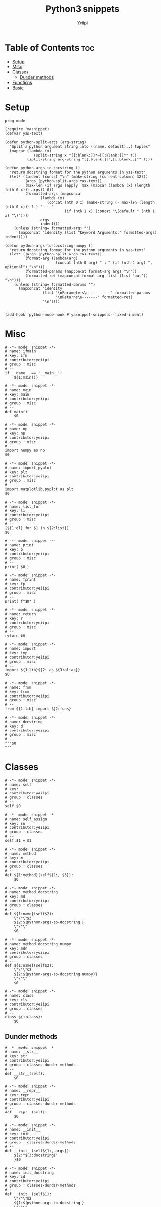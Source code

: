 #+TITLE:     Python3 snippets
#+AUTHOR:    Yeiipi
#+PROPERTY: header-args:yasnippet :mkdirp yes :padline no
#+PROPERTY: header-args:elisp :mkdirp yes :padline no

* Table of Contents :toc:
- [[#setup][Setup]]
- [[#misc][Misc]]
- [[#classes][Classes]]
  - [[#dunder-methods][Dunder methods]]
- [[#functions][Functions]]
- [[#basic][Basic]]

* Setup

#+BEGIN_SRC elisp :tangle ./.yas-parents
prog-mode
#+END_SRC

#+BEGIN_SRC elisp :tangle ./yas-setup.el
(require 'yasnippet)
(defvar yas-text)

(defun python-split-args (arg-string)
  "Split a python argument string into ((name, default)..) tuples"
  (mapcar (lambda (x)
             (split-string x "[[:blank:]]*=[[:blank:]]*" t))
          (split-string arg-string "[[:blank:]]*,[[:blank:]]*" t)))

(defun python-args-to-docstring ()
  "return docstring format for the python arguments in yas-text"
  (let* ((indent (concat "\n" (make-string (current-column) 32)))
         (args (python-split-args yas-text))
         (max-len (if args (apply 'max (mapcar (lambda (x) (length (nth 0 x))) args)) 0))
         (formatted-args (mapconcat
                (lambda (x)
                   (concat (nth 0 x) (make-string (- max-len (length (nth 0 x))) ? ) " -- "
                           (if (nth 1 x) (concat "\(default " (nth 1 x) "\)"))))
                args
                indent)))
    (unless (string= formatted-args "")
      (mapconcat 'identity (list "Keyword Arguments:" formatted-args) indent))))

(defun python-args-to-docstring-numpy ()
  "return docstring format for the python arguments in yas-text"
  (let* ((args (python-split-args yas-text))
         (format-arg (lambda(arg)
                       (concat (nth 0 arg) " : " (if (nth 1 arg) ", optional") "\n")))
         (formatted-params (mapconcat format-arg args "\n"))
         (formatted-ret (mapconcat format-arg (list (list "out")) "\n")))
    (unless (string= formatted-params "")
      (mapconcat 'identity
                 (list "\nParameters\n----------" formatted-params
                       "\nReturns\n-------" formatted-ret)
                 "\n"))))


(add-hook 'python-mode-hook #'yasnippet-snippets--fixed-indent)
#+END_SRC

* Misc

#+BEGIN_SRC yasnippet :tangle ./ifmain
# -*- mode: snippet -*-
# name: ifmain
# key: ifm
# contributor:yeiipi
# group : misc
# --
if __name__ == '__main__':
    ${1:main()}
#+END_SRC

#+BEGIN_SRC yasnippet :tangle ./main
# -*- mode: snippet -*-
# name: main
# key: main
# contributor:yeiipi
# group : misc
# --
def main():
    $0
#+END_SRC

#+BEGIN_SRC yasnippet :tangle ./np
# -*- mode: snippet -*-
# name: np
# key: np
# contributor:yeiipi
# group : misc
# --
import numpy as np
$0
#+END_SRC

#+BEGIN_SRC yasnippet :tangle ./import-pyplot
# -*- mode: snippet -*-
# name: import_pyplot
# key: plt
# contributor:yeiipi
# group : misc
# --
import matplotlib.pyplot as plt
$0
#+END_SRC

#+BEGIN_SRC yasnippet :tangle ./list-for
# -*- mode: snippet -*-
# name: list_for
# key: li
# contributor:yeiipi
# group : misc
# --
[${1:el} for $1 in ${2:list}]
$0
#+END_SRC

#+BEGIN_SRC yasnippet :tangle ./print
# -*- mode: snippet -*-
# name: print
# key: p
# contributor:yeiipi
# group : misc
# --
print( $0 )
#+END_SRC

#+BEGIN_SRC yasnippet :tangle ./fprint
# -*- mode: snippet -*-
# name: fprint
# key: fp
# contributor:yeiipi
# group : misc
# --
print( f"$0" )
#+END_SRC

#+BEGIN_SRC yasnippet :tangle ./return
# -*- mode: snippet -*-
# name: return
# key: r
# contributor:yeiipi
# group : misc
# --
return $0
#+END_SRC

#+BEGIN_SRC yasnippet :tangle ./import
# -*- mode: snippet -*-
# name: import
# key: imp
# contributor:yeiipi
# group : misc
# --
import ${1:lib}${2: as ${3:alias}}
$0
#+END_SRC

#+BEGIN_SRC yasnippet :tangle ./from
# -*- mode: snippet -*-
# name: from
# key: from
# contributor:yeiipi
# group : misc
# --
from ${1:lib} import ${2:funs}
#+END_SRC

#+BEGIN_SRC yasnippet :tangle ./docstring
# -*- mode: snippet -*-
# name: docstring
# key: d
# contributor:yeiipi
# group : misc
# --
"""$0
"""
#+END_SRC


* Classes

#+BEGIN_SRC yasnippet :tangle ./self
# -*- mode: snippet -*-
# name: self
# key: .
# contributor:yeiipi
# group : classes
# --
self.$0
#+END_SRC

#+BEGIN_SRC yasnippet :tangle ./self-assign
# -*- mode: snippet -*-
# name: self_assign
# key: sn
# contributor:yeiipi
# group : classes
# --
self.$1 = $1
#+END_SRC

#+BEGIN_SRC yasnippet :tangle ./method
# -*- mode: snippet -*-
# name: method
# key: m
# contributor:yeiipi
# group : classes
# --
def ${1:method}(self${2:, $3}):
    $0
#+END_SRC

#+BEGIN_SRC yasnippet :tangle ./method-docstring
# -*- mode: snippet -*-
# name: method_docstring
# key: md
# contributor:yeiipi
# group : classes
# --
def ${1:name}(self$2):
    \"\"\"$3
    ${2:$(python-args-to-docstring)}
    \"\"\"
    $0
#+END_SRC

#+BEGIN_SRC yasnippet :tangle ./method-docstring-numpy
# -*- mode: snippet -*-
# name: method_docstring_numpy
# key: mdn
# contributor:yeiipi
# group : classes
# --
def ${1:name}(self$2):
    \"\"\"$3
    ${2:$(python-args-to-docstring-numpy)}
    \"\"\"
    $0
#+END_SRC

#+BEGIN_SRC yasnippet :tangle ./class
# -*- mode: snippet -*-
# name: class
# key: cls
# contributor:yeiipi
# group : classes
# --
class ${1:Class}:
    $0
#+END_SRC


** Dunder methods

#+BEGIN_SRC yasnippet :tangle ./str
# -*- mode: snippet -*-
# name: __str__
# key: str
# contributor:yeiipi
# group : classes-dunder-methods
# --
def __str__(self):
    $0
#+END_SRC


#+BEGIN_SRC yasnippet :tangle ./repr
# -*- mode: snippet -*-
# name: __repr__
# key: repr
# contributor:yeiipi
# group : classes-dunder-methods
# --
def __repr__(self):
    $0
#+END_SRC

#+BEGIN_SRC yasnippet :tangle ./init
# -*- mode: snippet -*-
# name: __init__
# key: init
# contributor:yeiipi
# group : classes-dunder-methods
# --
def __init__(self${1:, args}):
    ${2:"${3:docstring}"
    }$0
#+END_SRC

#+BEGIN_SRC yasnippet :tangle ./init-docstring
# -*- mode: snippet -*-
# name: init_docstring
# key: id
# contributor:yeiipi
# group : classes-dunder-methods
# --
def __init__(self$1):
    \"\"\"$2
    ${1:$(python-args-to-docstring)}
    \"\"\"
    $0
#+END_SRC

#+BEGIN_SRC yasnippet :tangle ./init-docstring-numpy
# -*- mode: snippet -*-
# name: init_docstring_numpy
# key: idn
# contributor:yeiipi
# group : classes-dunder-methods
# --
def __init__(self$1):
    \"\"\"$2
    ${1:$(python-args-to-docstring-numpy)}
    \"\"\"
    $0
#+END_SRC

* Functions

#+BEGIN_SRC yasnippet :tangle ./function
# -*- mode: snippet -*-
# name: function
# key: f
# contributor:yeiipi
# group : functions
# --
def ${1:fun}(${2:args}):
    $0
#+END_SRC

#+BEGIN_SRC yasnippet :tangle ./function-docstring
# -*- mode: snippet -*-
# name: function_docstring
# key: fd
# contributor:yeiipi
# group : functions
# --
def ${1:name}($2):
 \"\"\"$3
 ${2:$(python-args-to-docstring)}
 \"\"\"
 $0
#+END_SRC

#+BEGIN_SRC yasnippet :tangle ./function-docstring-numpy
# -*- mode: snippet -*-
# name: function_docstring_numpy
# key: fdn
# contributor:yeiipi
# group : functions
# --
def ${1:name}($2):
 \"\"\"$3
 ${2:$(python-args-to-docstring-numpy)}
 \"\"\"
 $0
#+END_SRC

#+BEGIN_SRC yasnippet :tangle ./lambda
# -*- mode: snippet -*-
# name: lambda
# key: lam
# contributor:yeiipi
# group : functions
# --
lambda ${1:x}: $0
#+END_SRC

* Basic

#+BEGIN_SRC yasnippet :tangle ./for
# -*- mode: snippet -*-
# name: for
# key: for
# contributor:yeiipi
# group : basic
# --
for ${1:var} in ${2:collection}:
    $0
#+END_SRC

#+BEGIN_SRC yasnippet :tangle ./if
# -*- mode: snippet -*-
# name: if
# key: if
# contributor:yeiipi
# group : basic
# --
if ${1:cond}:
    $0
#+END_SRC

#+BEGIN_SRC yasnippet :tangle ./ife
# -*- mode: snippet -*-
# name: ife
# key: ife
# contributor:yeiipi
# group : basic
# --
if $1:
    $2
else:
    $0
#+END_SRC

#+BEGIN_SRC yasnippet :tangle ./try
# -*- mode: snippet -*-
# name: try
# key: try
# contributor:yeiipi
# group : basic
# --
try:
    $0
except ${1:Exception}:
    $2
#+END_SRC

#+BEGIN_SRC yasnippet :tangle ./try-else
# -*- mode: snippet -*-
# name: try_else
# key: trye
# contributor:yeiipi
# group : basic
# --
try:
    $0
except $1:
    $2
else:
    $3
#+END_SRC

#+BEGIN_SRC yasnippet :tangle ./with
# -*- mode: snippet -*-
# name: with
# key: with
# contributor:yeiipi
# group : basic
# --
with ${1:expr}${2: as ${3:alias}}:
    $0
#+END_SRC

#+BEGIN_SRC yasnippet :tangle ./while
# -*- mode: snippet -*-
# name: while
# key: wh
# contributor:yeiipi
# group : basic
# --
while ${1:True}:
    $0
#+END_SRC
